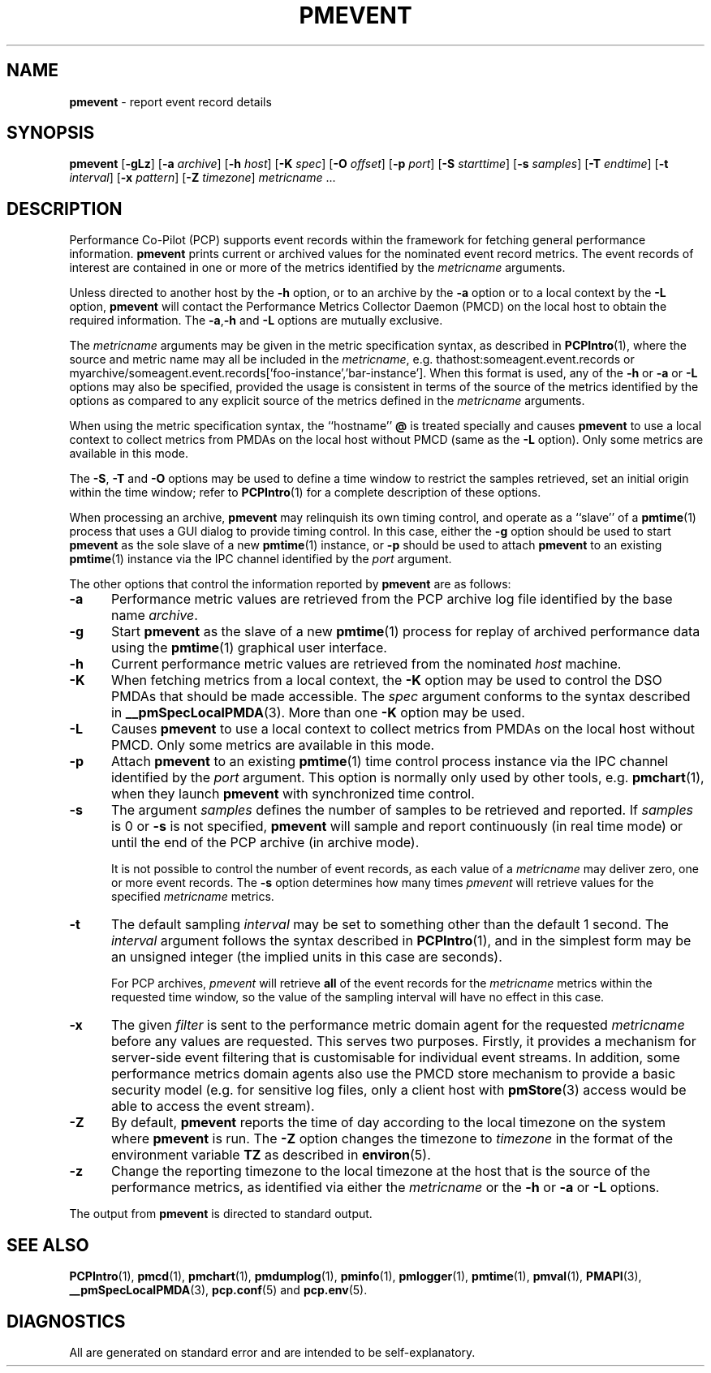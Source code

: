 '\"! tbl | mmdoc
'\"macro stdmacro
.\"
.\" Copyright (c) 2000 Silicon Graphics, Inc.  All Rights Reserved.
.\" Copyright (c) 2011 Ken McDonell.  All Rights Reserved.
.\" Copyright (c) 2011 Nathan Scott.  All Rights Reserved.
.\" 
.\" This program is free software; you can redistribute it and/or modify it
.\" under the terms of the GNU General Public License as published by the
.\" Free Software Foundation; either version 2 of the License, or (at your
.\" option) any later version.
.\" 
.\" This program is distributed in the hope that it will be useful, but
.\" WITHOUT ANY WARRANTY; without even the implied warranty of MERCHANTABILITY
.\" or FITNESS FOR A PARTICULAR PURPOSE.  See the GNU General Public License
.\" for more details.
.\" 
.\"
.TH PMEVENT 1 "" "Performance Co-Pilot"
.SH NAME
\f3pmevent\f1 \- report event record details
.SH SYNOPSIS
\f3pmevent\f1
[\f3\-gLz\f1]
[\f3\-a\f1 \f2archive\f1]
[\f3\-h\f1 \f2host\f1]
[\f3\-K\f1 \f2spec\f1]
[\f3\-O\f1 \f2offset\f1]
[\f3\-p\f1 \f2port\f1]
[\f3\-S\f1 \f2starttime\f1]
[\f3\-s\f1 \f2samples\f1]
[\f3\-T\f1 \f2endtime\f1]
[\f3\-t\f1 \f2interval\f1]
[\f3\-x\f1 \f2pattern\f1]
[\f3\-Z\f1 \f2timezone\f1]
\f2metricname\f1 ...
.SH DESCRIPTION
.de EX
.in +0.5i
.ie t .ft CB
.el .ft B
.ie t .sp .5v
.el .sp
.ta \\w' 'u*8
.nf
..
.de EE
.fi
.ie t .sp .5v
.el .sp
.ft R
.in
..
Performance Co-Pilot (PCP) supports event records within the framework
for fetching general performance information.
.B pmevent
prints current or archived values for the nominated event record metrics.
The event records of interest are contained in one or more of the metrics
identified by the
.I metricname
arguments.
.PP
Unless directed to another host by the
.B \-h
option,
or to an archive by the
.B \-a
option
or to a local context by the
.B \-L
option,
.B pmevent
will contact the Performance Metrics Collector Daemon (PMCD)
on the local host to obtain the required information.
The
.BR \-a , \-h
and
.B \-L
options are mutually exclusive.
.PP
The
.I metricname
arguments may be given in the metric specification syntax, as
described in
.BR PCPIntro (1),
where the source and metric name may all be included in the
.IR metricname ,
e.g. thathost:someagent.event.records
or
myarchive/someagent.event.records['foo-instance','bar-instance'].
When this format is used, any of the
.B \-h
or
.B \-a
or
.B \-L
options may also be specified, provided the usage is consistent
in terms of the source of the metrics identified by the options
as compared to any explicit source of the metrics defined in the
.I metricname
arguments.
.PP
When using the metric specification syntax, the ``hostname''
.B @
is treated specially and
causes
.B pmevent
to use a local context to collect metrics from PMDAs on the local host
without PMCD (same as the
.B \-L
option).  Only some metrics are available in this mode.
.PP
The
.BR \-S ,
.BR \-T
and
.BR \-O
options may be used to define a time window to restrict the
samples retrieved, set an initial origin within the time window;
refer to
.BR PCPIntro (1)
for a complete description of these options.
.PP
When processing an archive,
.B pmevent
may relinquish its own timing control, and operate as a ``slave'' of a
.BR pmtime (1)
process that uses a GUI dialog to provide timing control.
In this case, either the
.B \-g
option should be used to start
.B pmevent
as the sole slave of a new
.BR pmtime (1)
instance, or
.B \-p
should be used to attach
.B pmevent
to an existing
.BR pmtime (1)
instance via the IPC channel identified by the
.I port
argument.
.PP
The other options that control the information reported by
.B pmevent
are as follows:
.TP 5
.B \-a
Performance metric values are retrieved from the PCP
archive log file identified by the base name
.IR archive .
.TP
.B \-g
Start
.B pmevent
as the slave of a new
.BR pmtime (1)
process for replay of archived performance data using the
.BR pmtime (1)
graphical user interface.
.TP
.B \-h
Current performance metric values are retrieved from the nominated
.I host
machine.
.TP
.B \-K
When
fetching metrics from a local context, the
.B \-K
option may be used to control the DSO PMDAs that should be
made accessible.  The
.I spec
argument conforms to the syntax described in
.BR __pmSpecLocalPMDA (3).
More than one
.B \-K
option may be used.
.TP
.B \-L
Causes
.B pmevent
to use a local context to collect metrics from PMDAs on the local host
without PMCD.  Only some metrics are available in this mode.
.TP
.B \-p
Attach
.B pmevent
to an existing
.BR pmtime (1)
time control process instance via the IPC channel identified by the
\f2port\f1 argument.
This option is normally only used by other tools, e.g.
.BR pmchart (1),
when they launch
.B pmevent
with synchronized time control.
.TP
.B \-s
The argument
.I samples
defines the number of samples to be retrieved and reported.
If
.I samples
is 0 or
.B \-s
is not specified, 
.B pmevent
will sample and report continuously (in real time mode) or until the end
of the PCP archive (in archive mode).
.RS
.PP
It is not possible to control the number of event records, as each
value of a
.I metricname
may deliver zero, one or more event records.  The
.B \-s
option determines how many times
.I pmevent
will retrieve values for the specified
.I metricname
metrics.
.RE
.TP
.B \-t
The default sampling \f2interval\f1 may be set to something other than the
default 1 second.
The
.I interval
argument follows the syntax described in
.BR PCPIntro (1),
and in the simplest form may be an unsigned integer (the implied
units in this case are seconds).
.RS
.PP
For PCP archives,
.I pmevent
will retrieve
.B all
of the event records for the
.I metricname
metrics within the requested time window, so the value of the
sampling interval will have no effect in this case.
.RE
.TP
.B \-x
The given
.I filter
is sent to the performance metric domain agent for the requested
.I metricname
before any values are requested.
This serves two purposes.
Firstly, it provides a mechanism for server-side event filtering
that is customisable for individual event streams.
In addition, some performance metrics domain agents also use the
PMCD store mechanism to provide a basic security model (e.g. for
sensitive log files, only a client host with
.BR pmStore (3)
access would be able to access the event stream).
.RE
.TP
.B \-Z
By default,
.B pmevent
reports the time of day according to the local timezone on the
system where
.B pmevent
is run.
The
.B \-Z
option changes the timezone to
.I timezone
in the format of the environment variable
.B TZ
as described in
.BR environ (5).
.TP
.B \-z
Change the reporting timezone to the local timezone at the host that is
the source of the performance metrics, as identified via either the
.I metricname
or the
.B \-h
or
.B \-a
or
.B \-L
options.
.PP
The output from
.B pmevent
is directed to standard output.
.SH SEE ALSO
.BR PCPIntro (1),
.BR pmcd (1),
.BR pmchart (1),
.BR pmdumplog (1),
.BR pminfo (1),
.BR pmlogger (1),
.BR pmtime (1),
.BR pmval (1),
.BR PMAPI (3),
.BR __pmSpecLocalPMDA (3),
.BR pcp.conf (5)
and
.BR pcp.env (5).
.SH DIAGNOSTICS
All are generated on standard error and are intended to be self-explanatory.
